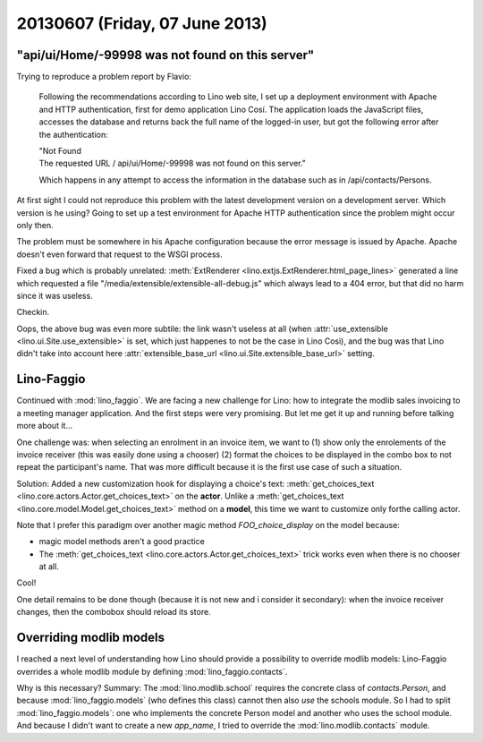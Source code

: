 ===============================
20130607 (Friday, 07 June 2013)
===============================


"api/ui/Home/-99998 was not found on this server"
-------------------------------------------------

Trying to reproduce a problem report by Flavio:

    Following the recommendations according to Lino web site, 
    I set up a deployment environment with Apache and HTTP authentication, 
    first for demo application Lino Cosí. 
    The application loads the JavaScript files, accesses the database 
    and returns back the full name of the logged-in user, but got the 
    following error after the authentication:

    | "Not Found
    | The requested URL / api/ui/Home/-99998 was not found on this server."

    Which happens in any attempt to access the information in the database such as in /api/contacts/Persons.

At first sight I could not reproduce this problem with the latest 
development version on a development server.
Which version is he using?
Going to set up a test environment for Apache HTTP authentication 
since the problem might occur only then.

The problem must be somewhere in his Apache configuration
because the error message is issued by Apache.  
Apache doesn't even forward that request to the WSGI process. 

Fixed a bug which is probably unrelated:
:meth:`ExtRenderer <lino.extjs.ExtRenderer.html_page_lines>`
generated a line which requested a file 
"/media/extensible/extensible-all-debug.js"
which always lead to a 404 error, but that did no harm since 
it was useless.

Checkin.

Oops, the above bug was even more subtile: 
the link wasn't useless at all 
(when 
:attr:`use_extensible <lino.ui.Site.use_extensible>` 
is set, which just happenes to not be the case in Lino Così), 
and the bug was that Lino 
didn't take 
into account here
:attr:`extensible_base_url <lino.ui.Site.extensible_base_url>`
setting.


Lino-Faggio
-----------

Continued with :mod:`lino_faggio`.
We are facing a new challenge for Lino:
how to integrate the modlib sales invoicing 
to a meeting manager application.
And the first steps were very promising.
But let me get it up and running before talking
more about it...

One challenge was: when selecting an enrolment in an 
invoice item, we want to
(1) show only the enrolements of the invoice receiver 
(this was easily done using a chooser)
(2) format the choices to be displayed in the combo box 
to not repeat the participant's name.
That was more difficult because it is the first use case of 
such a situation.

Solution:
Added a new customization hook 
for displaying a choice's text:
:meth:`get_choices_text <lino.core.actors.Actor.get_choices_text>`
on the **actor**.
Unlike a 
:meth:`get_choices_text <lino.core.model.Model.get_choices_text>`
method on a **model**, 
this time we want to customize only forthe calling actor.

Note that I prefer this paradigm over another magic 
method `FOO_choice_display` on the model because:

- magic model methods aren't a good practice
- The :meth:`get_choices_text <lino.core.actors.Actor.get_choices_text>`
  trick works even when there is no chooser at all.
  
Cool!

One detail remains to be done though (because it is not new and i 
consider it secondary): 
when the invoice receiver changes, then the combobox should reload 
its store.


Overriding modlib models
-------------------------

I reached a next level of understanding how Lino should provide 
a possibility to override modlib models:
Lino-Faggio overrides a whole modlib module by defining 
:mod:`lino_faggio.contacts`.

Why is this necessary?
Summary: The :mod:`lino.modlib.school` 
requires the concrete class of `contacts.Person`, and because 
:mod:`lino_faggio.models` (who defines this class) 
cannot then also *use* the schools module.
So I had to split :mod:`lino_faggio.models`: one who implements the 
concrete Person model and another who uses the school module.
And because I didn't want to create a new `app_name`, 
I tried to override the :mod:`lino.modlib.contacts` module.





